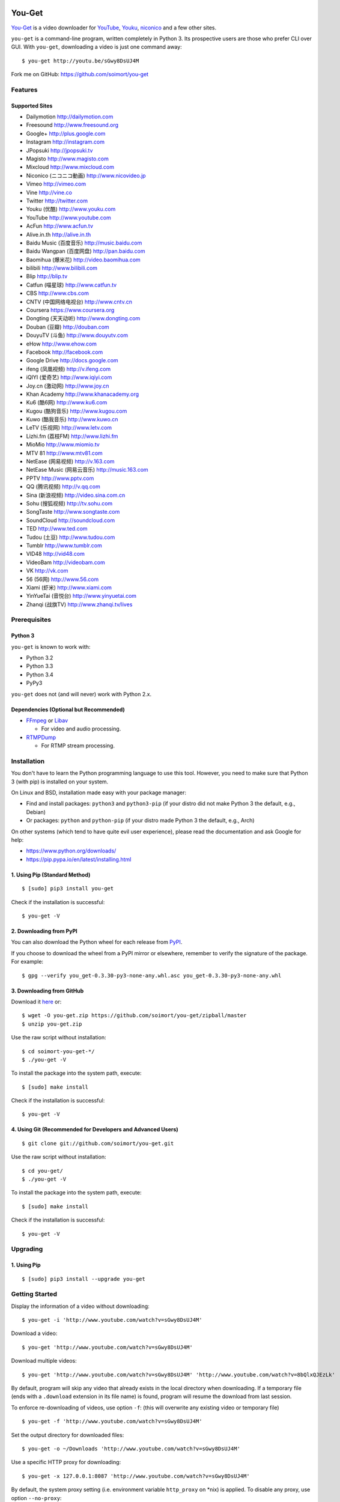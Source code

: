 You-Get
=======

|Build Status| |PyPI version| |Gitter|

`You-Get <http://www.soimort.org/you-get>`__ is a video downloader for
`YouTube <http://www.youtube.com>`__, `Youku <http://www.youku.com>`__,
`niconico <http://www.nicovideo.jp>`__ and a few other sites.

``you-get`` is a command-line program, written completely in Python 3.
Its prospective users are those who prefer CLI over GUI. With
``you-get``, downloading a video is just one command away:

::

    $ you-get http://youtu.be/sGwy8DsUJ4M

Fork me on GitHub: https://github.com/soimort/you-get

Features
--------

Supported Sites
~~~~~~~~~~~~~~~

-  Dailymotion http://dailymotion.com
-  Freesound http://www.freesound.org
-  Google+ http://plus.google.com
-  Instagram http://instagram.com
-  JPopsuki http://jpopsuki.tv
-  Magisto http://www.magisto.com
-  Mixcloud http://www.mixcloud.com
-  Niconico (ニコニコ動画) http://www.nicovideo.jp
-  Vimeo http://vimeo.com
-  Vine http://vine.co
-  Twitter http://twitter.com
-  Youku (优酷) http://www.youku.com
-  YouTube http://www.youtube.com
-  AcFun http://www.acfun.tv
-  Alive.in.th http://alive.in.th
-  Baidu Music (百度音乐) http://music.baidu.com
-  Baidu Wangpan (百度网盘) http://pan.baidu.com
-  Baomihua (爆米花) http://video.baomihua.com
-  bilibili http://www.bilibili.com
-  Blip http://blip.tv
-  Catfun (喵星球) http://www.catfun.tv
-  CBS http://www.cbs.com
-  CNTV (中国网络电视台) http://www.cntv.cn
-  Coursera https://www.coursera.org
-  Dongting (天天动听) http://www.dongting.com
-  Douban (豆瓣) http://douban.com
-  DouyuTV (斗鱼) http://www.douyutv.com
-  eHow http://www.ehow.com
-  Facebook http://facebook.com
-  Google Drive http://docs.google.com
-  ifeng (凤凰视频) http://v.ifeng.com
-  iQIYI (爱奇艺) http://www.iqiyi.com
-  Joy.cn (激动网) http://www.joy.cn
-  Khan Academy http://www.khanacademy.org
-  Ku6 (酷6网) http://www.ku6.com
-  Kugou (酷狗音乐) http://www.kugou.com
-  Kuwo (酷我音乐) http://www.kuwo.cn
-  LeTV (乐视网) http://www.letv.com
-  Lizhi.fm (荔枝FM) http://www.lizhi.fm
-  MioMio http://www.miomio.tv
-  MTV 81 http://www.mtv81.com
-  NetEase (网易视频) http://v.163.com
-  NetEase Music (网易云音乐) http://music.163.com
-  PPTV http://www.pptv.com
-  QQ (腾讯视频) http://v.qq.com
-  Sina (新浪视频) http://video.sina.com.cn
-  Sohu (搜狐视频) http://tv.sohu.com
-  SongTaste http://www.songtaste.com
-  SoundCloud http://soundcloud.com
-  TED http://www.ted.com
-  Tudou (土豆) http://www.tudou.com
-  Tumblr http://www.tumblr.com
-  VID48 http://vid48.com
-  VideoBam http://videobam.com
-  VK http://vk.com
-  56 (56网) http://www.56.com
-  Xiami (虾米) http://www.xiami.com
-  YinYueTai (音悦台) http://www.yinyuetai.com
-  Zhanqi (战旗TV) http://www.zhanqi.tv/lives

Prerequisites
-------------

Python 3
~~~~~~~~

``you-get`` is known to work with:

-  Python 3.2
-  Python 3.3
-  Python 3.4
-  PyPy3

``you-get`` does not (and will never) work with Python 2.x.

Dependencies (Optional but Recommended)
~~~~~~~~~~~~~~~~~~~~~~~~~~~~~~~~~~~~~~~

-  `FFmpeg <http://ffmpeg.org>`__ or `Libav <http://libav.org/>`__

   -  For video and audio processing.

-  `RTMPDump <http://rtmpdump.mplayerhq.hu/>`__

   -  For RTMP stream processing.

Installation
------------

You don't have to learn the Python programming language to use this
tool. However, you need to make sure that Python 3 (with pip) is
installed on your system.

On Linux and BSD, installation made easy with your package manager:

-  Find and install packages: ``python3`` and ``python3-pip`` (if your
   distro did not make Python 3 the default, e.g., Debian)
-  Or packages: ``python`` and ``python-pip`` (if your distro made
   Python 3 the default, e.g., Arch)

On other systems (which tend to have quite evil user experience), please
read the documentation and ask Google for help:

-  https://www.python.org/downloads/
-  https://pip.pypa.io/en/latest/installing.html

1. Using Pip (Standard Method)
~~~~~~~~~~~~~~~~~~~~~~~~~~~~~~

::

    $ [sudo] pip3 install you-get

Check if the installation is successful:

::

    $ you-get -V

2. Downloading from PyPI
~~~~~~~~~~~~~~~~~~~~~~~~

You can also download the Python wheel for each release from
`PyPI <https://pypi.python.org/pypi/you-get>`__.

If you choose to download the wheel from a PyPI mirror or elsewhere,
remember to verify the signature of the package. For example:

::

    $ gpg --verify you_get-0.3.30-py3-none-any.whl.asc you_get-0.3.30-py3-none-any.whl

3. Downloading from GitHub
~~~~~~~~~~~~~~~~~~~~~~~~~~

Download it `here <https://github.com/soimort/you-get/zipball/master>`__
or:

::

    $ wget -O you-get.zip https://github.com/soimort/you-get/zipball/master
    $ unzip you-get.zip

Use the raw script without installation:

::

    $ cd soimort-you-get-*/
    $ ./you-get -V

To install the package into the system path, execute:

::

    $ [sudo] make install

Check if the installation is successful:

::

    $ you-get -V

4. Using Git (Recommended for Developers and Advanced Users)
~~~~~~~~~~~~~~~~~~~~~~~~~~~~~~~~~~~~~~~~~~~~~~~~~~~~~~~~~~~~

::

    $ git clone git://github.com/soimort/you-get.git

Use the raw script without installation:

::

    $ cd you-get/
    $ ./you-get -V

To install the package into the system path, execute:

::

    $ [sudo] make install

Check if the installation is successful:

::

    $ you-get -V

Upgrading
---------

1. Using Pip
~~~~~~~~~~~~

::

    $ [sudo] pip3 install --upgrade you-get

Getting Started
---------------

Display the information of a video without downloading:

::

    $ you-get -i 'http://www.youtube.com/watch?v=sGwy8DsUJ4M'

Download a video:

::

    $ you-get 'http://www.youtube.com/watch?v=sGwy8DsUJ4M'

Download multiple videos:

::

    $ you-get 'http://www.youtube.com/watch?v=sGwy8DsUJ4M' 'http://www.youtube.com/watch?v=8bQlxQJEzLk'

By default, program will skip any video that already exists in the local
directory when downloading. If a temporary file (ends with a
``.download`` extension in its file name) is found, program will resume
the download from last session.

To enforce re-downloading of videos, use option ``-f``: (this will
overwrite any existing video or temporary file)

::

    $ you-get -f 'http://www.youtube.com/watch?v=sGwy8DsUJ4M'

Set the output directory for downloaded files:

::

    $ you-get -o ~/Downloads 'http://www.youtube.com/watch?v=sGwy8DsUJ4M'

Use a specific HTTP proxy for downloading:

::

    $ you-get -x 127.0.0.1:8087 'http://www.youtube.com/watch?v=sGwy8DsUJ4M'

By default, the system proxy setting (i.e. environment variable
``http_proxy`` on \*nix) is applied. To disable any proxy, use option
``--no-proxy``:

::

    $ you-get --no-proxy 'http://www.youtube.com/watch?v=sGwy8DsUJ4M'

Watch a video in your media player of choice: (this is just a trick to
let you get rid of annoying ads on the video site)

::

    $ you-get -p vlc 'http://www.youtube.com/watch?v=sGwy8DsUJ4M'

FAQ
---

**Q**: Some videos on Youku are restricted to mainland China visitors.
Is it possible to bypass this restriction and download those videos?

**A**: Thanks to `Unblock
Youku <https://github.com/zhuzhuor/Unblock-Youku>`__, it is now possible
to access such videos from an oversea IP address. You can simply use
``you-get`` with option ``-y proxy.uku.im:8888``.

**Q**: Will you release an executable version / Windows Installer
package?

**A**: Yes, it's on my to-do list.

Command-Line Options
--------------------

For a complete list of available options, see:

::

    $ you-get --help
    Usage: you-get [OPTION]... [URL]...

    Startup options:
        -V | --version                           Display the version and exit.
        -h | --help                              Print this help and exit.

    Download options (use with URLs):
        -f | --force                             Force overwriting existed files.
        -i | --info                              Display the information of videos without downloading.
        -u | --url                               Display the real URLs of videos without downloading.
        -c | --cookies                           Load NetScape's cookies.txt file.
        -n | --no-merge                          Don't merge video parts.
        -F | --format <STREAM_ID>                Video format code.
        -o | --output-dir <PATH>                 Set the output directory for downloaded videos.
        -p | --player <PLAYER [options]>         Directly play the video with PLAYER like vlc/smplayer.
        -x | --http-proxy <HOST:PORT>            Use specific HTTP proxy for downloading.
        -y | --extractor-proxy <HOST:PORT>       Use specific HTTP proxy for extracting stream data.
             --no-proxy                          Don't use any proxy. (ignore $http_proxy)
             --debug                             Show traceback on KeyboardInterrupt.

License
-------

You-Get is licensed under the `MIT
license <https://raw.github.com/soimort/you-get/master/LICENSE.txt>`__.

Reporting an Issue / Contributing
---------------------------------

Please read
`CONTRIBUTING.md <https://github.com/soimort/you-get/blob/master/CONTRIBUTING.md>`__
first.

.. |Build Status| image:: https://api.travis-ci.org/soimort/you-get.png
   :target: https://travis-ci.org/soimort/you-get
.. |PyPI version| image:: https://badge.fury.io/py/you-get.png
   :target: http://badge.fury.io/py/you-get
.. |Gitter| image:: https://badges.gitter.im/Join%20Chat.svg
   :target: https://gitter.im/soimort/you-get?utm_source=badge&utm_medium=badge&utm_campaign=pr-badge&utm_content=badge


Changelog
=========

0.3.34
------

*Date: 2015-07-12*

* Bug fix release

0.3.33
------

*Date: 2015-06-10*

* Many bug fixes by our awesome contributors

0.3.32
------

*Date: 2014-12-10*

* New site support:
    - baomihua.com
    - zhanqi.tv
* Bug fixes:
    - DouyuTV
    - Tudou
    - Tumblr
    - Vine
    - Youku

0.3.31
------

*Date: 2014-11-01*

* New site support:
    - Dongting (by @lilydjwg)
    - DouyuTV (by @0x00-pl)
    - LeTV cloud (by @cnbeining)
* Bug fixes:
    - AcFun
    - Bilibili
    - Niconico
    - iQIYI

0.3.30
------

*Date: 2014-09-21*

* First Alpha release
* Support PyPy3
* Bug fixes:
    - YouTube
    - Youku
    - Tudou
    - Niconico
    - AcFun

0.3.30dev-20140907
------------------

*Date: 2014-09-07*

* Bug fixes:
    - AcFun
    - iQIYI
    - MioMio
    - QQ

0.3.30dev-20140820
------------------

*Date: 2014-08-20*

* Bug fix release

0.3.30dev-20140812
------------------

*Date: 2014-08-12*

* Bug fixes:
    - Youku
* New site support:
    - VideoBam (by @cnbeining)

0.3.30dev-20140806
------------------

*Date: 2014-08-06*

* Bug fixes:
    - Youku
    - Nicovideo
    - Bilibili
    - Letv
* New site support:
    - Tucao.cc
* Use FFmpeg concat demuxer to join video segments (ffmpeg>=1.1)

0.3.30dev-20140730
------------------

*Date: 2014-07-30*

* YouTube: support fixed
* Youku: password-protected video support

0.3.30dev-20140723
------------------

*Date: 2014-07-23*

* YouTube: (experimental) video format selection
* Youku: playlist support
* NetEase Music: high quality download (by @farseer90718)
* PPTV: support fixed (by @jackyzy823)
* Catfun.tv: new site support (by @jackyzy823)
* AcFun.tv: domain name fixed

0.3.30dev-20140716
------------------

*Date: 2014-07-16*

* Bug fix release for:
    - YouTube
    - Youku

* New site support: (by @jackyzy823)
    - MTV 81 http://www.mtv81.com
    - Kugou (酷狗音乐) http://www.kugou.com
    - Kuwo (酷我音乐) http://www.kuwo.cn
    - NetEase Music (网易云音乐) http://music.163.com

0.3.30dev-20140629
------------------

*Date: 2014-06-29*

* Bug fix release for:
    - Youku
    - YouTube
    - TED
    - Bilibili
* (Experimental) Video format selection (for Youku only)

0.3.29
------

*Date: 2014-05-29*

* Bug fix release

0.3.28.3
--------

*Date: 2014-05-18*

* New site support:
    - CBS.com

0.3.28.2
--------

*Date: 2014-04-13*

* Bug fix release

0.3.28.1
--------

*Date: 2014-02-28*

* Bug fix release

0.3.28
------

*Date: 2014-02-21*

* New site support:
    - Magisto.com
    - VK.com

0.3.27
------

*Date: 2014-02-14*

* Bug fix release

0.3.26
------

*Date: 2014-02-08*

* New features:
    - Play video in players (#286)
    - LeTV support (#289)
    - Youku 1080P support
* Bug fixes:
    - YouTube (#282, #292)
    - Sina (#246, #280)
    - Mixcloud
    - NetEase
    - QQ
    - Vine

0.3.25
------

*Date: 2013-12-20*

* Bug fix release

0.3.24
------

*Date: 2013-10-30*

* Experimental: Sogou proxy server
* Fix issues for:
    - Vimeo

0.3.23
------

*Date: 2013-10-23*

* Support YouTube playlists
* Support general short URLs
* Fix issues for:
    - Sina

0.3.22
------

*Date: 2013-10-18*

* Fix issues for:
    - Baidu
    - Bilibili
    - JPopsuki TV
    - Niconico
    - PPTV
    - TED
    - Tumblr
    - YinYueTai
    - YouTube
    - ...

0.3.21
------

*Date: 2013-08-17*

* Fix issues for:
    - YouTube
    - YinYueTai
    - pan.baidu.com

0.3.20
------

*Date: 2013-08-16*

* Add support for:
    - eHow
    - Khan Academy
    - TED
    - 5sing
* Fix issues for:
    - Tudou

0.3.18
------

*Date: 2013-07-19*

* Fix issues for:
    - Dailymotion
    - Youku
    - Sina
    - AcFun
    - bilibili

0.3.17
------

*Date: 2013-07-12*

* Fix issues for:
    - YouTube
    - 163
    - bilibili
* Code cleanup.

0.3.16
------

*Date: 2013-06-28*

* Fix issues for:
    - YouTube
    - Sohu
    - Google+ (enable HTTPS proxy)

0.3.15
------

*Date: 2013-06-21*

* Add support for:
    - Instagram

0.3.14
------

*Date: 2013-06-14*

* Add support for:
    - Alive.in.th
* Remove support of:
    - JPopsuki
* Fix issues for:
    - AcFun
    - iQIYI

0.3.13
------

*Date: 2013-06-07*

* Add support for:
    - Baidu Wangpan (video only)
* Fix issue for:
    - Google+

0.3.12
------

*Date: 2013-05-19*

* Fix issues for:
    - Google+
    - Mixcloud
    - Tudou

0.3.11
------

*Date: 2013-04-26*

* Add support for:
    - Google Drive (Google Docs)

0.3.10
------

*Date: 2013-04-19*

* Add support for:
    - SongTaste
* Support Libav as well as FFmpeg.

0.3.9
-----

*Date: 2013-04-12*

* Add support for:
    - Freesound

0.3.8
-----

*Date: 2013-04-05*

* Add support for:
    - Coursera

0.3.7
-----

*Date: 2013-03-29*

* Add support for:
    - Baidu

0.3.6
-----

*Date: 2013-03-22*

* Add support for:
    - Vine
* Fix issue for:
    - YouTube

0.3.5
-----

*Date: 2013-03-15*

* Default to use FFmpeg for merging .flv files.

0.3.4
-----

*Date: 2013-03-08*

* Add support for:
    - Blip
    - VID48

0.3.3
-----

*Date: 2013-03-01*

* Add support for:
    - Douban
    - MioMio
* Fix issues for:
    - Tudou
    - Vimeo

0.3.2
-----

*Date: 2013-02-22*

* Add support for:
    - JPopsuki
* Fix issue for Xiami.

0.3.1
-----

*Date: 2013-02-15*

* Fix issues for Google+ and Mixcloud.
* API changed.

0.3.0
-----

*Date: 2013-02-08*

* Add support for:
    - Niconico

0.3dev-20130201
---------------

*Date: 2013-02-01*

* Add support for:
    - Mixcloud
    - Facebook
    - Joy.cn

0.3dev-20130125
---------------

*Date: 2013-01-25*

* Dailymotion: downloading best quality available now.
* iQIYI: fix `#77 <https://github.com/soimort/you-get/issues/77>`_.

0.3dev-20130118
---------------

*Date: 2013-01-18*

* YinYueTai: downloading best quality available now.
* Sohu: fix `#69 <https://github.com/soimort/you-get/issues/69>`_.

0.3dev-20130111
---------------

*Date: 2013-01-11*

* Add support for:
    - NetEase (v.163.com)
    - YouTube short URLs
* Vimeo: downloading best quality available now.

0.3dev-20130104
---------------

*Date: 2013-01-04*

* Sohu:
    - fix `#53 <https://github.com/soimort/you-get/issues/53>`_.
    - merge pull request `#54 <https://github.com/soimort/you-get/pull/54>`_; downloading best quality available now.

0.3dev-20121228
---------------

*Date: 2012-12-28*

* Add support for:
    - Xiami
    - Tumblr audios

0.3dev-20121221
---------------

*Date: 2012-12-21*

* YouTube: fix `#45 <https://github.com/soimort/you-get/issues/45>`_.
* Merge pull request `#46 <https://github.com/soimort/you-get/pull/46>`_; fix title parsing issue on Tudou.

0.3dev-20121220
---------------

*Date: 2012-12-20*

* YouTube: quick dirty fix to `#45 <https://github.com/soimort/you-get/issues/45>`_.

0.3dev-20121219
---------------

*Date: 2012-12-19*

* Add support for:
    - Tumblr

0.3dev-20121217
---------------

*Date: 2012-12-17*

* Google+: downloading best quality available now.
* Fix issues `#42 <https://github.com/soimort/you-get/issues/42>`_, `#43 <https://github.com/soimort/you-get/issues/43>`_ for Google+.
* Merge pull request `#40 <https://github.com/soimort/you-get/pull/40>`_; fix some issues for Ku6, Sina and 56.

0.3dev-20121212
---------------

*Date: 2012-12-12*

* YouTube: fix some major issues on parsing video titles.

0.3dev-20121210
---------------

*Date: 2012-12-10*

* YouTube: downloading best quality available now.
* Add support for:
    - SoundCloud

0.2.16
------

*Date: 2012-12-01*

* Add support for:
    - QQ
* Small fixes merged from youku-lixian.

0.2.15
------

*Date: 2012-11-30*

* Fix issue `#30 <https://github.com/soimort/you-get/issues/30>`_ for bilibili.

0.2.14
------

*Date: 2012-11-29*

* Fix issue `#28 <https://github.com/soimort/you-get/issues/28>`_ for Tudou.
* Better support for AcFun.

0.2.13
------

*Date: 2012-10-30*

* Nothing new.

0.2.12
------

*Date: 2012-10-30*

* Fix issue `#20 <https://github.com/soimort/you-get/issues/20>`_ for AcFun.

0.2.11
------

*Date: 2012-10-23*

* Move on to Python 3.3!
* Fix issues:
    - `#17 <https://github.com/soimort/you-get/issues/17>`_
    - `#18 <https://github.com/soimort/you-get/issues/18>`_
    - `#19 <https://github.com/soimort/you-get/issues/19>`_

0.2.10
------

*Date: 2012-10-16*

* Add support for:
    - Google+

0.2.9
-----

*Date: 2012-10-09*

* Fix issue `#16 <https://github.com/soimort/you-get/issues/16>`_.

0.2.8
-----

*Date: 2012-10-02*

* Fix issue `#15 <https://github.com/soimort/you-get/issues/15>`_ for AcFun.

0.2.7
-----

*Date: 2012-09-28*

* Fix issue `#6 <https://github.com/soimort/you-get/issues/6>`_ for YouTube.

0.2.6
-----

*Date: 2012-09-26*

* Fix issue `#5 <https://github.com/soimort/you-get/issues/5>`_ for YinYueTai.

0.2.5
-----

*Date: 2012-09-25*

* Add support for:
    - Dailymotion

0.2.4
-----

*Date: 2012-09-18*

* Use FFmpeg for converting and joining video files.
* Add '--url' and '--debug' options.

0.2.2
-----

*Date: 2012-09-17*

* Add danmaku support for AcFun and bilibili.
* Fix issue `#2 <https://github.com/soimort/you-get/issues/2>`_ and `#4 <https://github.com/soimort/you-get/issues/4>`_ for YouTube.
* Temporarily fix issue for iQIYI (use .ts instead of .f4v).

0.2.1
-----

*Date: 2012-09-02*

* Add support for:
    - ifeng

0.2
---

*Date: 2012-09-02*

* Add support for:
    - Vimeo
    - AcFun
    - bilibili
    - CNTV
    - iQIYI
    - Ku6
    - PPTV
    - Sina
    - Sohu
    - 56

0.1.3
-----

*Date: 2012-09-01*

* Playlist URLs are now automatically handled. ('--playlist' option is no longer needed)
* Handle KeyboardInterrupt silently.
* Fix Unicode character display on code pages.

0.1
---

*Date: 2012-09-01*

* First PyPI release.
* Fix issue `#1 <https://github.com/soimort/you-get/issues/1>`_.

0.0.1
-----

*Date: 2012-08-21*

* Initial release, forked from `iambus/youku-lixian <https://github.com/iambus/youku-lixian>`_; add:
    - YouTube support.
    - Pausing and resuming of downloads.
    - HTTP proxy settings.


